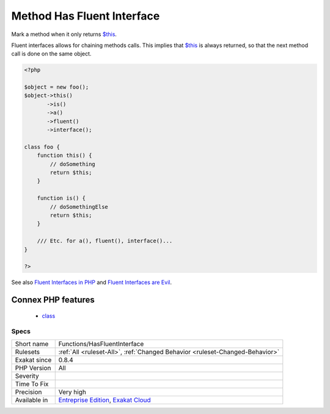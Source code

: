 .. _functions-hasfluentinterface:

.. _method-has-fluent-interface:

Method Has Fluent Interface
+++++++++++++++++++++++++++

.. meta::
	:description:
		Method Has Fluent Interface: Mark a method when it only returns $this.
	:twitter:card: summary_large_image
	:twitter:site: @exakat
	:twitter:title: Method Has Fluent Interface
	:twitter:description: Method Has Fluent Interface: Mark a method when it only returns $this
	:twitter:creator: @exakat
	:twitter:image:src: https://www.exakat.io/wp-content/uploads/2020/06/logo-exakat.png
	:og:image: https://www.exakat.io/wp-content/uploads/2020/06/logo-exakat.png
	:og:title: Method Has Fluent Interface
	:og:type: article
	:og:description: Mark a method when it only returns $this
	:og:url: https://php-tips.readthedocs.io/en/latest/tips/Functions/HasFluentInterface.html
	:og:locale: en
Mark a method when it only returns `$this <https://www.php.net/manual/en/language.oop5.basic.php>`_.

Fluent interfaces allows for chaining methods calls. This implies that `$this <https://www.php.net/manual/en/language.oop5.basic.php>`_ is always returned, so that the next method call is done on the same object.

.. code-block:: php
   
   <?php
   
   $object = new foo();
   $object->this()
          ->is()
          ->a()
          ->fluent()
          ->interface();
          
   class foo {
       function this() {
           // doSomething
           return $this;
       }
   
       function is() {
           // doSomethingElse
           return $this;
       }
       
       /// Etc. for a(), fluent(), interface()...
   }
   
   ?>

See also `Fluent Interfaces in PHP <http://mikenaberezny.com/2005/12/20/fluent-interfaces-in-php/>`_ and `Fluent Interfaces are Evil <https://ocramius.github.io/blog/fluent-interfaces-are-evil/>`_.

Connex PHP features
-------------------

  + `class <https://php-dictionary.readthedocs.io/en/latest/dictionary/class.ini.html>`_


Specs
_____

+--------------+-------------------------------------------------------------------------------------------------------------------------+
| Short name   | Functions/HasFluentInterface                                                                                            |
+--------------+-------------------------------------------------------------------------------------------------------------------------+
| Rulesets     | :ref:`All <ruleset-All>`, :ref:`Changed Behavior <ruleset-Changed-Behavior>`                                            |
+--------------+-------------------------------------------------------------------------------------------------------------------------+
| Exakat since | 0.8.4                                                                                                                   |
+--------------+-------------------------------------------------------------------------------------------------------------------------+
| PHP Version  | All                                                                                                                     |
+--------------+-------------------------------------------------------------------------------------------------------------------------+
| Severity     |                                                                                                                         |
+--------------+-------------------------------------------------------------------------------------------------------------------------+
| Time To Fix  |                                                                                                                         |
+--------------+-------------------------------------------------------------------------------------------------------------------------+
| Precision    | Very high                                                                                                               |
+--------------+-------------------------------------------------------------------------------------------------------------------------+
| Available in | `Entreprise Edition <https://www.exakat.io/entreprise-edition>`_, `Exakat Cloud <https://www.exakat.io/exakat-cloud/>`_ |
+--------------+-------------------------------------------------------------------------------------------------------------------------+


